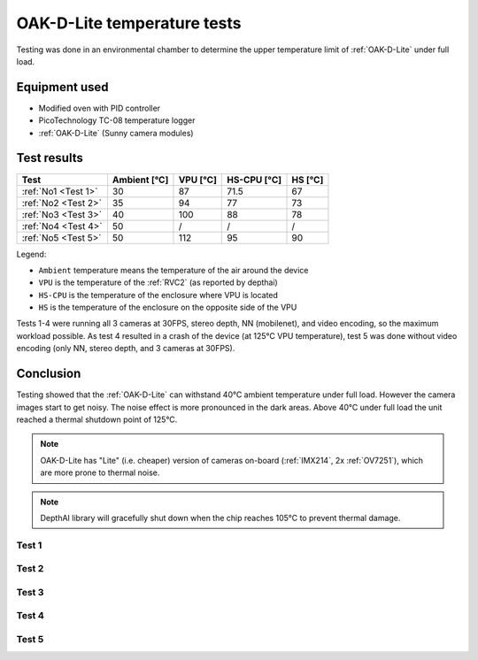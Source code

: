 OAK-D-Lite temperature tests
############################

Testing was done in an environmental chamber to determine the upper temperature limit of :ref:`OAK-D-Lite` under full load.

Equipment used
--------------

- Modified oven with PID controller
- PicoTechnology TC-08 temperature logger
- :ref:`OAK-D-Lite` (Sunny camera modules)

Test results
------------

.. list-table::
   :header-rows: 1

   * - Test
     - Ambient [°C]
     - VPU [°C]
     - HS-CPU [°C]
     - HS [°C]
   * - :ref:`No1 <Test 1>`
     - 30
     - 87
     - 71.5
     - 67
   * - :ref:`No2 <Test 2>`
     - 35
     - 94
     - 77
     - 73
   * - :ref:`No3 <Test 3>`
     - 40
     - 100
     - 88
     - 78
   * - :ref:`No4 <Test 4>`
     - 50
     - /
     - /
     - /
   * - :ref:`No5 <Test 5>`
     - 50
     - 112
     - 95
     - 90

Legend:

- ``Ambient`` temperature means the temperature of the air around the device
- ``VPU`` is the temperature of the :ref:`RVC2` (as reported by depthai)
- ``HS-CPU`` is the temperature of the enclosure where VPU is located
- ``HS`` is the temperature of the enclosure on the opposite side of the VPU

Tests 1-4 were running all 3 cameras at 30FPS, stereo depth, NN (mobilenet), and video encoding, so the maximum workload possible.
As test 4 resulted in a crash of the device (at 125°C VPU temperature), test 5 was done without video encoding (only NN, stereo depth, and 3 cameras at 30FPS).

Conclusion
----------

Testing showed that the :ref:`OAK-D-Lite` can withstand 40°C ambient temperature under full load. However the camera images start to get noisy.
The noise effect is more pronounced in the dark areas. Above 40°C under full load the unit reached a thermal shutdown point of 125°C.

.. note::
    OAK-D-Lite has "Lite" (i.e. cheaper) version of cameras on-board (:ref:`IMX214`, 2x :ref:`OV7251`), which are more prone to thermal noise.

.. note::

    DepthAI library will gracefully shut down when the chip reaches 105°C to prevent thermal damage.

Test 1
~~~~~~

Test 2
~~~~~~

Test 3
~~~~~~

Test 4
~~~~~~

Test 5
~~~~~~


